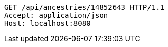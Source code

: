 [source,http,options="nowrap"]
----
GET /api/ancestries/14852643 HTTP/1.1
Accept: application/json
Host: localhost:8080

----